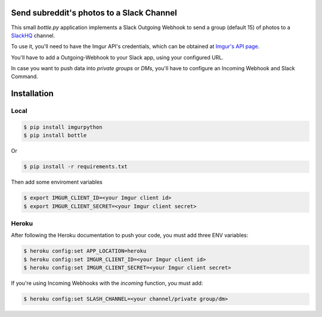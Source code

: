 Send subreddit's photos to a Slack Channel
==========================================

This small `bottle.py` application implements a Slack Outgoing Webhook to send a group (default 15) of photos to a SlackHQ_ channel.

To use it, you'll need to have the Imgur API's credentials, which can be obtained at `Imgur's API page`_.

You'll have to add a Outgoing-Webhook to your Slack app, using your configured URL.

In case you want to push data into `private groups` or `DMs`, you'll have to configure an Incoming Webhook and Slack Command.

Installation
============

Local
-----

.. code:: bash

   $ pip install imgurpython
   $ pip install bottle

Or

.. code:: bash

   $ pip install -r requirements.txt


Then add some enviroment variables

.. code:: bash

    $ export IMGUR_CLIENT_ID=<your Imgur client id>
    $ export IMGUR_CLIENT_SECRET=<your Imgur client secret>


Heroku
------

After following the Heroku documentation to push your code, you must add three ENV variables:

.. code:: bash

    $ heroku config:set APP_LOCATION=heroku
    $ heroku config:set IMGUR_CLIENT_ID=<your Imgur client id>
    $ heroku config:set IMGUR_CLIENT_SECRET=<your Imgur client secret>

If you're using Incoming Webhooks with the `incoming` function, you must add:

.. code:: bash

    $ heroku config:set SLASH_CHANNEL=<your channel/private group/dm>



.. _SlackHQ: https://slack.com/
.. _Imgur's API page: https://api.imgur.com/ 
